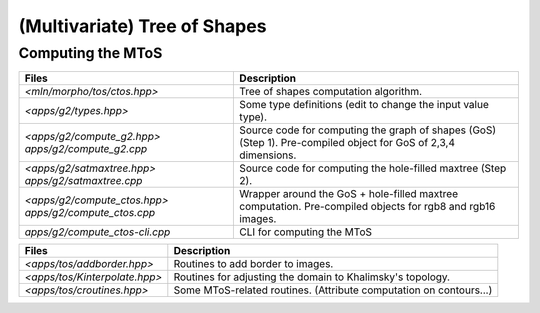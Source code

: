 (Multivariate) Tree of Shapes
=============================

Computing the MToS
------------------

.. topic:: Sources for the MToS

+-------------------------------------------+----------------------------------------------------------------------------------+
| Files                                     | Description                                                                      |
+===========================================+==================================================================================+
| `<mln/morpho/tos/ctos.hpp>`               | Tree of shapes computation algorithm.                                            |
+-------------------------------------------+----------------------------------------------------------------------------------+
| `<apps/g2/types.hpp>`                     | Some type definitions (edit to change the input value type).                     |
+-------------------------------------------+----------------------------------------------------------------------------------+
| `<apps/g2/compute_g2.hpp>`                | Source code for computing the graph of shapes (GoS) (Step 1).                    |
| `apps/g2/compute_g2.cpp`                  | Pre-compiled object for GoS of 2,3,4 dimensions.                                 |
+-------------------------------------------+----------------------------------------------------------------------------------+
| `<apps/g2/satmaxtree.hpp>`                | Source code for computing the hole-filled maxtree (Step 2).                      |
| `apps/g2/satmaxtree.cpp`                  |                                                                                  |
+-------------------------------------------+----------------------------------------------------------------------------------+
| `<apps/g2/compute_ctos.hpp>`              | Wrapper around the GoS + hole-filled maxtree computation.                        |
| `apps/g2/compute_ctos.cpp`                | Pre-compiled objects for rgb8 and rgb16 images.                                  |
+-------------------------------------------+----------------------------------------------------------------------------------+
| `apps/g2/compute_ctos-cli.cpp`            | CLI for computing the MToS                                                       |
+-------------------------------------------+----------------------------------------------------------------------------------+


.. topic:: Misc sources related to MToS computation.

+-------------------------------------------+----------------------------------------------------------------------------------+
| Files                                     | Description                                                                      |
+===========================================+==================================================================================+
| `<apps/tos/addborder.hpp>`                | Routines to add border to images.                                                |
+-------------------------------------------+----------------------------------------------------------------------------------+
| `<apps/tos/Kinterpolate.hpp>`             | Routines for adjusting the domain to Khalimsky's topology.                       |
+-------------------------------------------+----------------------------------------------------------------------------------+
| `<apps/tos/croutines.hpp>`                | Some MToS-related routines. (Attribute computation on contours...)               |
+-------------------------------------------+----------------------------------------------------------------------------------+

